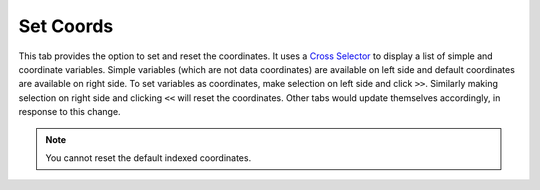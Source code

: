 Set Coords
===========

.. image:: _static/images/set_coords.png

This tab provides the option to set and reset the coordinates.
It uses a `Cross Selector <https://panel.pyviz.org/reference/widgets/CrossSelector.html>`_
to display a list of simple and coordinate variables.
Simple variables (which are not data coordinates) are available on
left side and default coordinates are available on right side.
To set variables as coordinates, make selection on left side and click
``>>``. Similarly making selection on right side and clicking ``<<``
will reset the coordinates. Other tabs would update themselves accordingly, in
response to this change.

.. note::  You cannot reset the default indexed coordinates.
